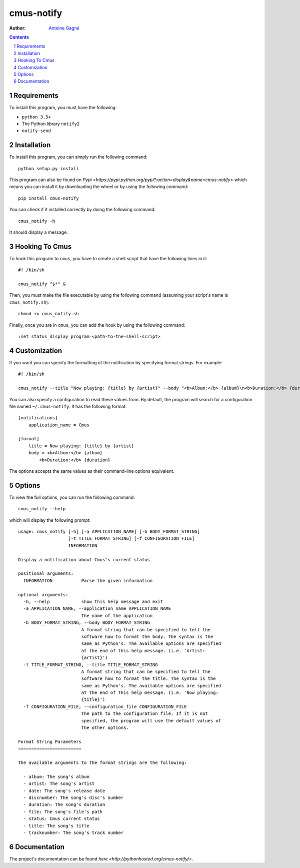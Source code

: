 ===========
cmus-notify
===========

:Author: `Antoine Gagné <antoine.gagne.2@ulaval.ca>`_

.. contents::
    :backlinks: none

.. sectnum::

Requirements
============

To install this program, you must have the following:

- ``python 3.5+``
- The Python library ``notify2``
- ``notify-send``

Installation
============

To install this program, you can simply run the following command:

::

    python setup.py install

This program can also be found on `Pypi <https://pypi.python.org/pypi?:action=display&name=cmus-notify>` which means you can install it by downloading the wheel or by using the following command:

::

    pip install cmus-notify

You can check if it installed correctly by doing the following command:

::

    cmus_notify -h

It should display a message.

Hooking To Cmus
===============

To hook this program to ``cmus``, you have to create a shell script that have the following lines in it:

::

    #! /bin/sh

    cmus_notify "$*" &

Then, you must make the file executable by using the following command (assuming your script's name is ``cmus_notify.sh``):

::

    chmod +x cmus_notify.sh

Finally, once you are in ``cmus``, you can add the hook by using the following command:

::

    :set status_display_program=<path-to-the-shell-script>

Customization
=============

If you want you can specify the formatting of the notification by specifying format strings. For example:

::

    #! /bin/sh

    cmus_notify --title "Now playing: {title} by {artist}" --body "<b>Album:</b> {album}\n<b>Duration:</b> {duration}" "$*"

You can also specify a configuration to read these values from. By default, the program will search for a configuration file named ``~/.cmus-notify``. It has the following format:

::

    [notifications]
        application_name = Cmus

    [format]
        title = Now playing: {title} by {artist}
        body = <b>Album:</b> {album}
            <b>Duration:</b> {duration}

The options accepts the same values as their command-line options equivalent.

Options
=======

To view the full options, you can run the following command:

::

    cmus_notify --help

which will display the following prompt:

::

    usage: cmus_notify [-h] [-a APPLICATION_NAME] [-b BODY_FORMAT_STRING]
                       [-t TITLE_FORMAT_STRING] [-f CONFIGURATION_FILE]
                       INFORMATION

    Display a notification about Cmus's current status

    positional arguments:
      INFORMATION           Parse the given information

    optional arguments:
      -h, --help            show this help message and exit
      -a APPLICATION_NAME, --application_name APPLICATION_NAME
                            The name of the application
      -b BODY_FORMAT_STRING, --body BODY_FORMAT_STRING
                            A format string that can be specified to tell the
                            software how to format the body. The syntax is the
                            same as Python's. The available options are specified
                            at the end of this help message. (i.e. 'Artist:
                            {artist}')
      -t TITLE_FORMAT_STRING, --title TITLE_FORMAT_STRING
                            A format string that can be specified to tell the
                            software how to format the title. The syntax is the
                            same as Python's. The available options are specified
                            at the end of this help message. (i.e. 'Now playing:
                            {title}')
      -f CONFIGURATION_FILE, --configuration_file CONFIGURATION_FILE
                            The path to the configuration file. If it is not
                            specified, the program will use the default values of
                            the other options.

    Format String Parameters
    ========================

    The available arguments to the format strings are the following:

      - album: The song's album
      - artist: The song's artist
      - date: The song's release date
      - discnumber: The song's disc's number
      - duration: The song's duration
      - file: The song's file's path
      - status: Cmus current status
      - title: The song's title
      - tracknumber: The song's track number

Documentation
=============

The project's documentation can be found `here <http://pythonhosted.org/cmus-notify/>`.
